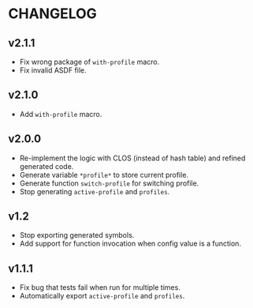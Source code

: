 * CHANGELOG

** v2.1.1

- Fix wrong package of ~with-profile~ macro.
- Fix invalid ASDF file.

** v2.1.0

- Add ~with-profile~ macro.

** v2.0.0

- Re-implement the logic with CLOS (instead of hash table) and refined generated code.
- Generate variable ~*profile*~ to store current profile.
- Generate function ~switch-profile~ for switching profile.
- Stop generating ~active-profile~ and ~profiles~.

** v1.2

- Stop exporting generated symbols.
- Add support for function invocation when config value is a function.

** v1.1.1

- Fix bug that tests fail when run for multiple times.
- Automatically export ~active-profile~ and ~profiles~.
